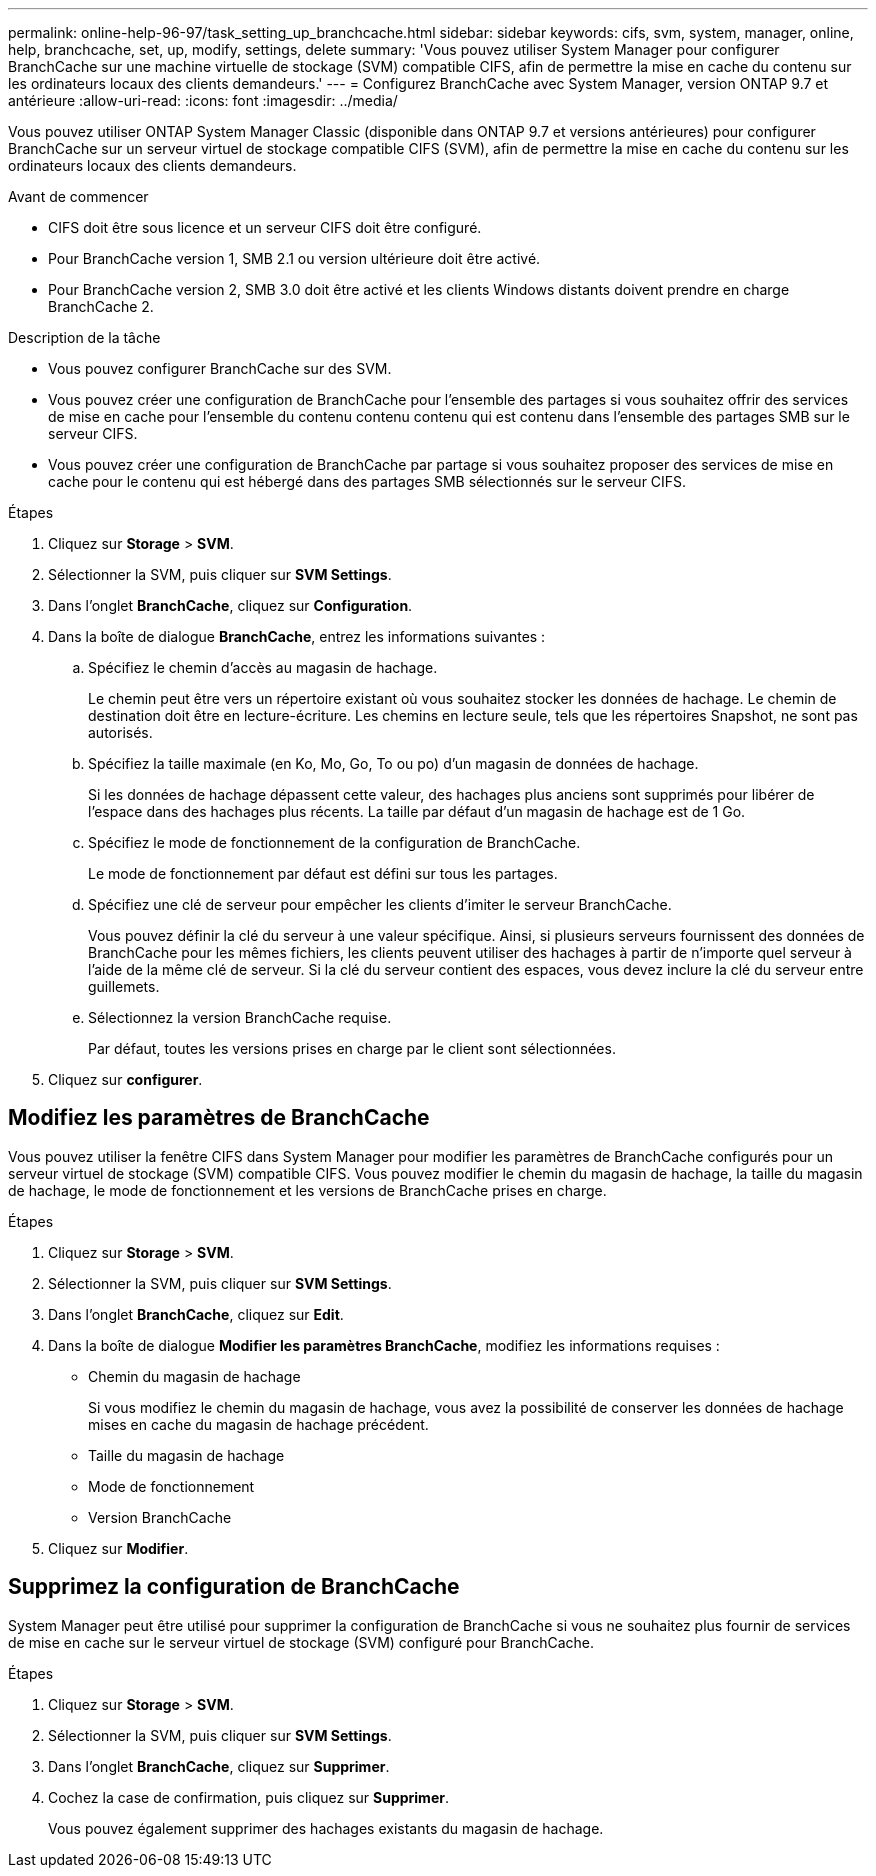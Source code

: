 ---
permalink: online-help-96-97/task_setting_up_branchcache.html 
sidebar: sidebar 
keywords: cifs, svm, system, manager, online, help, branchcache, set, up, modify, settings, delete 
summary: 'Vous pouvez utiliser System Manager pour configurer BranchCache sur une machine virtuelle de stockage (SVM) compatible CIFS, afin de permettre la mise en cache du contenu sur les ordinateurs locaux des clients demandeurs.' 
---
= Configurez BranchCache avec System Manager, version ONTAP 9.7 et antérieure
:allow-uri-read: 
:icons: font
:imagesdir: ../media/


[role="lead"]
Vous pouvez utiliser ONTAP System Manager Classic (disponible dans ONTAP 9.7 et versions antérieures) pour configurer BranchCache sur un serveur virtuel de stockage compatible CIFS (SVM), afin de permettre la mise en cache du contenu sur les ordinateurs locaux des clients demandeurs.

.Avant de commencer
* CIFS doit être sous licence et un serveur CIFS doit être configuré.
* Pour BranchCache version 1, SMB 2.1 ou version ultérieure doit être activé.
* Pour BranchCache version 2, SMB 3.0 doit être activé et les clients Windows distants doivent prendre en charge BranchCache 2.


.Description de la tâche
* Vous pouvez configurer BranchCache sur des SVM.
* Vous pouvez créer une configuration de BranchCache pour l'ensemble des partages si vous souhaitez offrir des services de mise en cache pour l'ensemble du contenu contenu contenu qui est contenu dans l'ensemble des partages SMB sur le serveur CIFS.
* Vous pouvez créer une configuration de BranchCache par partage si vous souhaitez proposer des services de mise en cache pour le contenu qui est hébergé dans des partages SMB sélectionnés sur le serveur CIFS.


.Étapes
. Cliquez sur *Storage* > *SVM*.
. Sélectionner la SVM, puis cliquer sur *SVM Settings*.
. Dans l'onglet *BranchCache*, cliquez sur *Configuration*.
. Dans la boîte de dialogue *BranchCache*, entrez les informations suivantes :
+
.. Spécifiez le chemin d'accès au magasin de hachage.
+
Le chemin peut être vers un répertoire existant où vous souhaitez stocker les données de hachage. Le chemin de destination doit être en lecture-écriture. Les chemins en lecture seule, tels que les répertoires Snapshot, ne sont pas autorisés.

.. Spécifiez la taille maximale (en Ko, Mo, Go, To ou po) d'un magasin de données de hachage.
+
Si les données de hachage dépassent cette valeur, des hachages plus anciens sont supprimés pour libérer de l'espace dans des hachages plus récents. La taille par défaut d'un magasin de hachage est de 1 Go.

.. Spécifiez le mode de fonctionnement de la configuration de BranchCache.
+
Le mode de fonctionnement par défaut est défini sur tous les partages.

.. Spécifiez une clé de serveur pour empêcher les clients d'imiter le serveur BranchCache.
+
Vous pouvez définir la clé du serveur à une valeur spécifique. Ainsi, si plusieurs serveurs fournissent des données de BranchCache pour les mêmes fichiers, les clients peuvent utiliser des hachages à partir de n'importe quel serveur à l'aide de la même clé de serveur. Si la clé du serveur contient des espaces, vous devez inclure la clé du serveur entre guillemets.

.. Sélectionnez la version BranchCache requise.
+
Par défaut, toutes les versions prises en charge par le client sont sélectionnées.



. Cliquez sur *configurer*.




== Modifiez les paramètres de BranchCache

Vous pouvez utiliser la fenêtre CIFS dans System Manager pour modifier les paramètres de BranchCache configurés pour un serveur virtuel de stockage (SVM) compatible CIFS. Vous pouvez modifier le chemin du magasin de hachage, la taille du magasin de hachage, le mode de fonctionnement et les versions de BranchCache prises en charge.

.Étapes
. Cliquez sur *Storage* > *SVM*.
. Sélectionner la SVM, puis cliquer sur *SVM Settings*.
. Dans l'onglet *BranchCache*, cliquez sur *Edit*.
. Dans la boîte de dialogue *Modifier les paramètres BranchCache*, modifiez les informations requises :
+
** Chemin du magasin de hachage
+
Si vous modifiez le chemin du magasin de hachage, vous avez la possibilité de conserver les données de hachage mises en cache du magasin de hachage précédent.

** Taille du magasin de hachage
** Mode de fonctionnement
** Version BranchCache


. Cliquez sur *Modifier*.




== Supprimez la configuration de BranchCache

System Manager peut être utilisé pour supprimer la configuration de BranchCache si vous ne souhaitez plus fournir de services de mise en cache sur le serveur virtuel de stockage (SVM) configuré pour BranchCache.

.Étapes
. Cliquez sur *Storage* > *SVM*.
. Sélectionner la SVM, puis cliquer sur *SVM Settings*.
. Dans l'onglet *BranchCache*, cliquez sur *Supprimer*.
. Cochez la case de confirmation, puis cliquez sur *Supprimer*.
+
Vous pouvez également supprimer des hachages existants du magasin de hachage.


